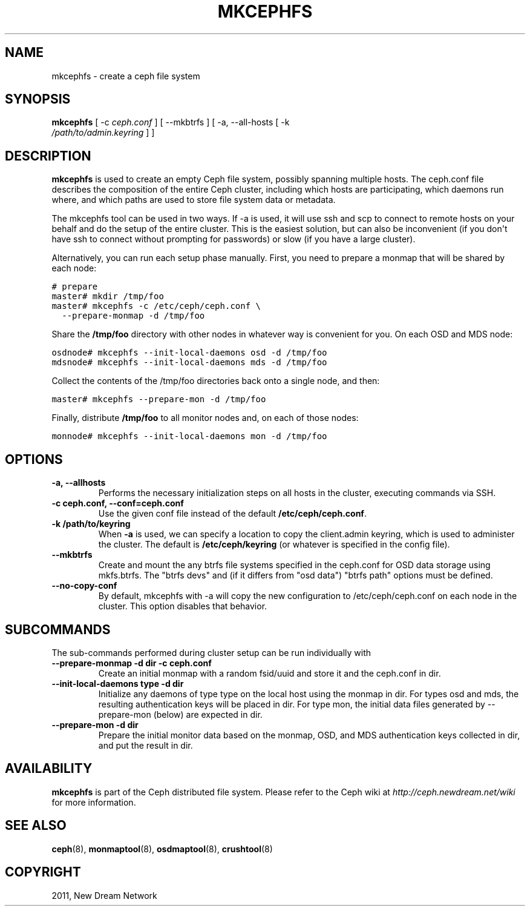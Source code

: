 .TH "MKCEPHFS" "8" "October 17, 2011" "dev" "Ceph"
.SH NAME
mkcephfs \- create a ceph file system
.
.nr rst2man-indent-level 0
.
.de1 rstReportMargin
\\$1 \\n[an-margin]
level \\n[rst2man-indent-level]
level margin: \\n[rst2man-indent\\n[rst2man-indent-level]]
-
\\n[rst2man-indent0]
\\n[rst2man-indent1]
\\n[rst2man-indent2]
..
.de1 INDENT
.\" .rstReportMargin pre:
. RS \\$1
. nr rst2man-indent\\n[rst2man-indent-level] \\n[an-margin]
. nr rst2man-indent-level +1
.\" .rstReportMargin post:
..
.de UNINDENT
. RE
.\" indent \\n[an-margin]
.\" old: \\n[rst2man-indent\\n[rst2man-indent-level]]
.nr rst2man-indent-level -1
.\" new: \\n[rst2man-indent\\n[rst2man-indent-level]]
.in \\n[rst2man-indent\\n[rst2man-indent-level]]u
..
.\" Man page generated from reStructeredText.
.
.SH SYNOPSIS
.nf
\fBmkcephfs\fP [ \-c \fIceph.conf\fP ] [ \-\-mkbtrfs ] [ \-a, \-\-all\-hosts [ \-k
\fI/path/to/admin.keyring\fP ] ]
.fi
.sp
.SH DESCRIPTION
.sp
\fBmkcephfs\fP is used to create an empty Ceph file system, possibly
spanning multiple hosts. The ceph.conf file describes the composition
of the entire Ceph cluster, including which hosts are participating,
which daemons run where, and which paths are used to store file system
data or metadata.
.sp
The mkcephfs tool can be used in two ways. If \-a is used, it will use
ssh and scp to connect to remote hosts on your behalf and do the setup
of the entire cluster. This is the easiest solution, but can also be
inconvenient (if you don\(aqt have ssh to connect without prompting for
passwords) or slow (if you have a large cluster).
.sp
Alternatively, you can run each setup phase manually. First, you need
to prepare a monmap that will be shared by each node:
.sp
.nf
.ft C
# prepare
master# mkdir /tmp/foo
master# mkcephfs \-c /etc/ceph/ceph.conf \e
  \-\-prepare\-monmap \-d /tmp/foo
.ft P
.fi
.sp
Share the \fB/tmp/foo\fP directory with other nodes in whatever way is
convenient for you. On each OSD and MDS node:
.sp
.nf
.ft C
osdnode# mkcephfs \-\-init\-local\-daemons osd \-d /tmp/foo
mdsnode# mkcephfs \-\-init\-local\-daemons mds \-d /tmp/foo
.ft P
.fi
.sp
Collect the contents of the /tmp/foo directories back onto a single
node, and then:
.sp
.nf
.ft C
master# mkcephfs \-\-prepare\-mon \-d /tmp/foo
.ft P
.fi
.sp
Finally, distribute \fB/tmp/foo\fP to all monitor nodes and, on each of
those nodes:
.sp
.nf
.ft C
monnode# mkcephfs \-\-init\-local\-daemons mon \-d /tmp/foo
.ft P
.fi
.SH OPTIONS
.INDENT 0.0
.TP
.B \-a, \-\-allhosts
Performs the necessary initialization steps on all hosts in the
cluster, executing commands via SSH.
.UNINDENT
.INDENT 0.0
.TP
.B \-c ceph.conf, \-\-conf=ceph.conf
Use the given conf file instead of the default \fB/etc/ceph/ceph.conf\fP.
.UNINDENT
.INDENT 0.0
.TP
.B \-k /path/to/keyring
When \fB\-a\fP is used, we can specify a location to copy the
client.admin keyring, which is used to administer the cluster. The
default is \fB/etc/ceph/keyring\fP (or whatever is specified in the
config file).
.UNINDENT
.INDENT 0.0
.TP
.B \-\-mkbtrfs
Create and mount the any btrfs file systems specified in the
ceph.conf for OSD data storage using mkfs.btrfs. The "btrfs devs"
and (if it differs from "osd data") "btrfs path" options must be
defined.
.UNINDENT
.INDENT 0.0
.TP
.B \-\-no\-copy\-conf
By default, mkcephfs with \-a will copy the new configuration to
/etc/ceph/ceph.conf on each node in the cluster.  This option
disables that behavior.
.UNINDENT
.SH SUBCOMMANDS
.sp
The sub\-commands performed during cluster setup can be run individually with
.INDENT 0.0
.TP
.B \-\-prepare\-monmap \-d dir \-c ceph.conf
Create an initial monmap with a random fsid/uuid and store it and
the ceph.conf in dir.
.UNINDENT
.INDENT 0.0
.TP
.B \-\-init\-local\-daemons type \-d dir
Initialize any daemons of type type on the local host using the
monmap in dir.  For types osd and mds, the resulting authentication
keys will be placed in dir.  For type mon, the initial data files
generated by \-\-prepare\-mon (below) are expected in dir.
.UNINDENT
.INDENT 0.0
.TP
.B \-\-prepare\-mon \-d dir
Prepare the initial monitor data based on the monmap, OSD, and MDS
authentication keys collected in dir, and put the result in dir.
.UNINDENT
.SH AVAILABILITY
.sp
\fBmkcephfs\fP is part of the Ceph distributed file system. Please refer
to the Ceph wiki at \fI\%http://ceph.newdream.net/wiki\fP for more
information.
.SH SEE ALSO
.sp
\fBceph\fP(8),
\fBmonmaptool\fP(8),
\fBosdmaptool\fP(8),
\fBcrushtool\fP(8)
.SH COPYRIGHT
2011, New Dream Network
.\" Generated by docutils manpage writer.
.\" 
.
